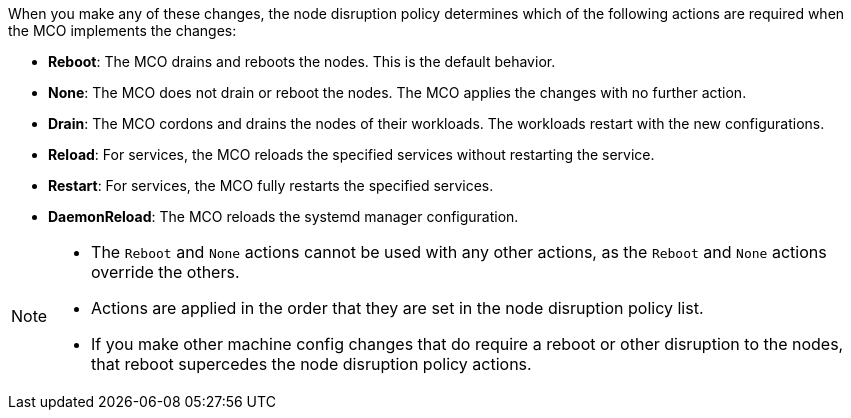 // Text snippet included in the following modules:
//
// * modules/machine-config-node-disruption.adoc
// * modules/machine-config-node-disruption-config.adoc

When you make any of these changes, the node disruption policy determines which of the following actions are required when the MCO implements the changes:

* *Reboot*: The MCO drains and reboots the nodes. This is the default behavior.
* *None*: The MCO does not drain or reboot the nodes. The MCO applies the changes with no further action.
* *Drain*: The MCO cordons and drains the nodes of their workloads. The workloads restart with the new configurations.
* *Reload*: For services, the MCO reloads the specified services without restarting the service.
* *Restart*: For services, the MCO fully restarts the specified services.
* *DaemonReload*: The MCO reloads the systemd manager configuration.
// * *Special*: This is an internal MCO-only action and cannot be set by the user.

[NOTE]
====
* The `Reboot` and `None` actions cannot be used with any other actions, as the `Reboot` and `None` actions override the others. 
* Actions are applied in the order that they are set in the node disruption policy list.
* If you make other machine config changes that do require a reboot or other disruption to the nodes, that reboot supercedes the node disruption policy actions.
====
